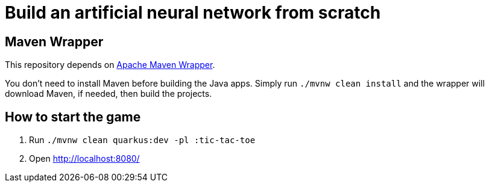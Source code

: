 = Build an artificial neural network from scratch

== Maven Wrapper

This repository depends on link:https://maven.apache.org/wrapper/[Apache Maven Wrapper].

You don't need to install Maven before building the Java apps.
Simply run `./mvnw clean install` and the wrapper will download Maven, if needed, then build the projects.

== How to start the game

1. Run `./mvnw clean quarkus:dev -pl :tic-tac-toe`
2. Open http://localhost:8080/
